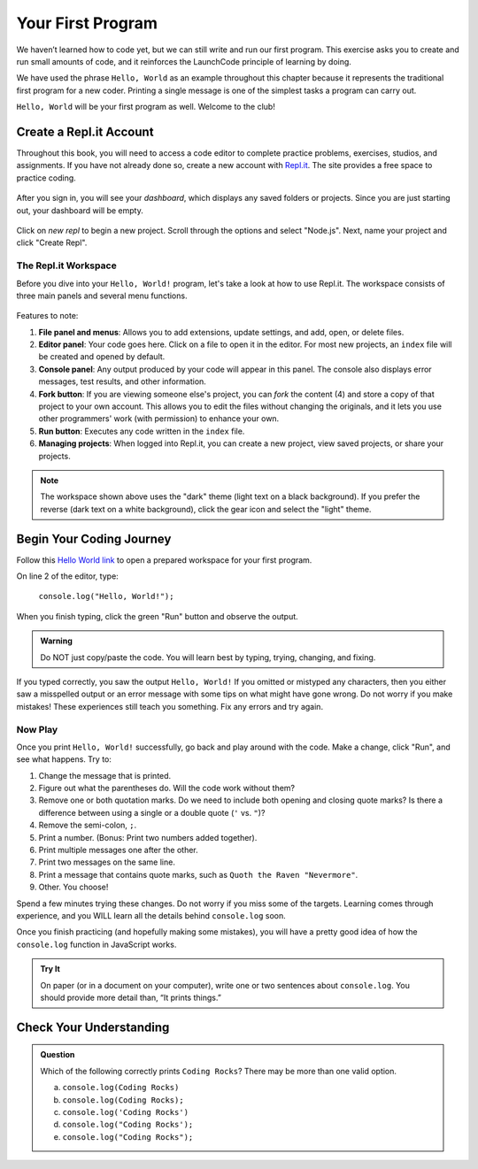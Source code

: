 .. _hello-world:

.. _create-replit-account:

Your First Program
==================

We haven’t learned how to code yet, but we can still write and run our first
program. This exercise asks you to create and run small amounts of code, and it
reinforces the LaunchCode principle of learning by doing.

We have used the phrase ``Hello, World`` as an example throughout this chapter
because it represents the traditional first program for a new coder. Printing a
single message is one of the simplest tasks a program can carry out.

``Hello, World`` will be your first program as well. Welcome to the club!

Create a Repl.it Account
------------------------

Throughout this book, you will need to access a code editor to complete
practice problems, exercises, studios, and assignments. If you have not already
done so, create a new account with `Repl.it <https://repl.it/signup>`__. The
site provides a free space to practice coding.

.. figure:: figures/replit-signup.png
   :alt: Repl.it sign-up screen

After you sign in, you will see your *dashboard*, which displays any saved
folders or projects. Since you are just starting out, your dashboard will be
empty.

.. figure:: figures/replit-dashboard.png
   :alt: Repl.it dashboard


Click on *new repl* to begin a new project. Scroll through the options and
select "Node.js". Next, name your project and click "Create Repl".

.. figure:: figures/replit-newrepl.png
   :alt: Repl.it new repl

The Repl.it Workspace
^^^^^^^^^^^^^^^^^^^^^

Before you dive into your ``Hello, World!`` program, let's take a look at how
to use Repl.it. The workspace consists of three main panels and several menu
functions.

.. figure:: figures/replit-overview.png
   :alt: Repl.it code editor layout

Features to note:

#. **File panel and menus**: Allows you to add extensions, update settings, and
   add, open, or delete files.
#. **Editor panel**: Your code goes here. Click on a file to open it in the
   editor. For most new projects, an ``index`` file will be created and opened
   by default.
#. **Console panel**: Any output produced by your code will appear in this
   panel. The console also displays error messages, test results, and other
   information.
#. **Fork button**: If you are viewing someone else's project, you can *fork*
   the content (4) and store a copy of that project to your own account. This
   allows you to edit the files without changing the originals, and it lets
   you use other programmers' work (with permission) to enhance your own.
#. **Run button**: Executes any code written in the ``index`` file.
#. **Managing projects**: When logged into Repl.it, you can create a new
   project, view saved projects, or share your projects.

.. admonition:: Note

   The workspace shown above uses the "dark" theme (light text on a black
   background). If you prefer the reverse (dark text on a white background),
   click the gear icon and select the "light" theme.

Begin Your Coding Journey
-------------------------

Follow this `Hello World link <https://repl.it/@launchcode/HelloWorldJS>`__ to
open a prepared workspace for your first program.

On line 2 of the editor, type:

   ``console.log("Hello, World!");``

When you finish typing, click the green "Run" button and observe the output.

.. admonition:: Warning

   Do NOT just copy/paste the code. You will learn best by typing, trying,
   changing, and fixing.

If you typed correctly, you saw the output ``Hello, World!`` If you omitted or
mistyped any characters, then you either saw a misspelled output or an error
message with some tips on what might have gone wrong. Do not worry if you make
mistakes! These experiences still teach you something. Fix any errors and try
again.

Now Play
^^^^^^^^

Once you print ``Hello, World!`` successfully, go back and play around with the
code. Make a change, click "Run", and see what happens. Try to:

#. Change the message that is printed.
#. Figure out what the parentheses do. Will the code work without them?
#. Remove one or both quotation marks. Do we need to include both opening and
   closing quote marks? Is there a difference between using a single or a
   double quote (``'`` vs. ``"``)?
#. Remove the semi-colon, ``;``.
#. Print a number. (Bonus: Print two numbers added together).
#. Print multiple messages one after the other.
#. Print two messages on the same line.
#. Print a message that contains quote marks, such as ``Quoth the Raven
   "Nevermore"``.
#. Other. You choose!

Spend a few minutes trying these changes. Do not worry if you miss some of the
targets. Learning comes through experience, and you WILL learn all the details
behind ``console.log`` soon.

Once you finish practicing (and hopefully making some mistakes), you will have
a pretty good idea of how the ``console.log`` function in JavaScript works.

.. admonition:: Try It

   On paper (or in a document on your computer), write one or two sentences about
   ``console.log``. You should provide more detail than, “It prints things.”

Check Your Understanding
-------------------------

.. admonition:: Question

   Which of the following correctly prints ``Coding Rocks``? There may be more
   than one valid option.

   a. ``console.log(Coding Rocks)``
   b. ``console.log(Coding Rocks);``
   c. ``console.log('Coding Rocks')``
   d. ``console.log("Coding Rocks');``
   e. ``console.log("Coding Rocks");``

